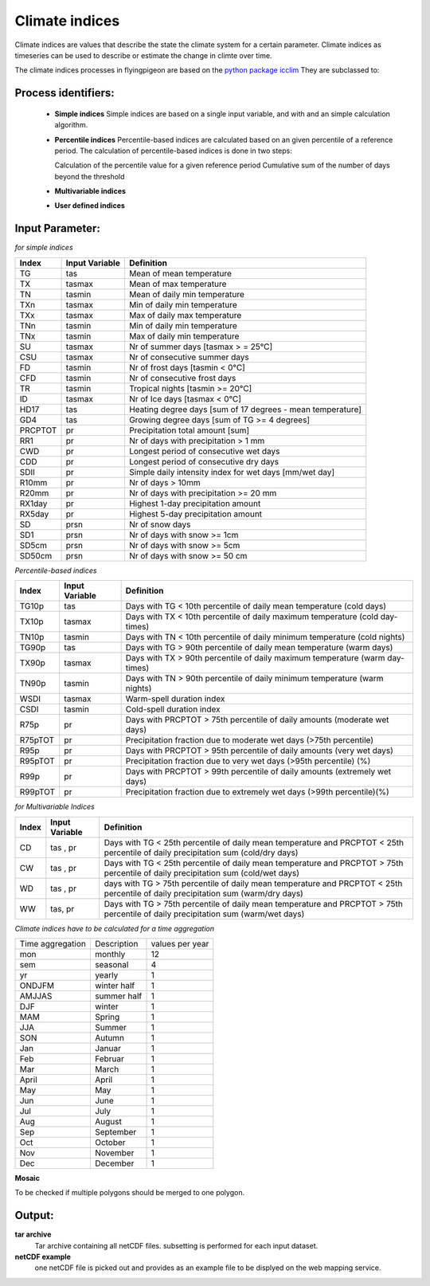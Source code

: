 Climate indices
---------------

Climate indices are values that describe the state the climate system for a certain parameter. Climate indices as timeseries can be used to describe or estimate the change in climte over time.

The climate indices processes in flyingpigeon are based on the `python package icclim <http://icclim.readthedocs.io/en/latest/>`_
They are subclassed to:


Process identifiers: 
....................

  * **Simple indices**
    Simple indices are based on a single input variable, and with and an simple calculation algorithm.

  * **Percentile indices**
    Percentile-based indices are calculated based on an given percentile of a reference period. 
    The calculation of percentile-based indices is done in two steps:

    Calculation of the percentile value for a given reference period
    Cumulative sum of the number of days beyond the threshold 
    
  * **Multivariable indices**
  * **User defined indices**
  

Input Parameter:
................    
    
*for simple indices*

+--------+----------------+--------------------------------------------------------------------------------+
| Index  | Input Variable | Definition                                                                     |
+========+================+================================================================================+
| TG     |        tas     | Mean of mean temperature                                                       |
+--------+----------------+--------------------------------------------------------------------------------+
| TX     |     tasmax     | Mean of max temperature                                                        |
+--------+----------------+--------------------------------------------------------------------------------+
| TN     |     tasmin     | Mean of daily min temperature                                                  |
+--------+----------------+--------------------------------------------------------------------------------+
| TXn    |     tasmax     | Min of daily min temperature                                                   |
+--------+----------------+--------------------------------------------------------------------------------+
| TXx    |     tasmax     | Max of daily max temperature                                                   |
+--------+----------------+--------------------------------------------------------------------------------+
| TNn    |     tasmin     | Min of daily min temperature                                                   |
+--------+----------------+--------------------------------------------------------------------------------+
| TNx    |     tasmin     | Max of daily min temperature                                                   |
+--------+----------------+--------------------------------------------------------------------------------+
| SU     |     tasmax     | Nr of summer days  [tasmax > = 25°C]                                           |
+--------+----------------+--------------------------------------------------------------------------------+
| CSU    |     tasmax     | Nr of consecutive summer days                                                  |
+--------+----------------+--------------------------------------------------------------------------------+
| FD     |     tasmin     | Nr of frost days  [tasmin < 0°C]                                               |
+--------+----------------+--------------------------------------------------------------------------------+
| CFD    |     tasmin     | Nr of consecutive frost days                                                   |
+--------+----------------+--------------------------------------------------------------------------------+
| TR     |      tasmin    | Tropical nights [tasmin >= 20°C]                                               |
+--------+----------------+--------------------------------------------------------------------------------+
| ID     |     tasmax     | Nr of Ice days [tasmax < 0°C]                                                  |
+--------+----------------+--------------------------------------------------------------------------------+
| HD17   |        tas     | Heating degree days [sum of 17 degrees - mean temperature]                     |
+--------+----------------+--------------------------------------------------------------------------------+
| GD4    |        tas     | Growing degree days [sum of TG >= 4 degrees]                                   |
+--------+----------------+--------------------------------------------------------------------------------+
| PRCPTOT|         pr     | Precipitation total amount [sum]                                               |
+--------+----------------+--------------------------------------------------------------------------------+
| RR1    |         pr     | Nr of days with precipitation > 1 mm                                           |
+--------+----------------+--------------------------------------------------------------------------------+
| CWD    |         pr     | Longest period of consecutive wet days                                         |
+--------+----------------+--------------------------------------------------------------------------------+
| CDD    |         pr     | Longest period of consecutive dry days                                         |
+--------+----------------+--------------------------------------------------------------------------------+
| SDII   |         pr     | Simple daily intensity index for wet days [mm/wet day]                         |
+--------+----------------+--------------------------------------------------------------------------------+
| R10mm  |         pr     | Nr of days > 10mm                                                              |
+--------+----------------+--------------------------------------------------------------------------------+
| R20mm  |         pr     | Nr of days with precipitation >= 20 mm                                         |
+--------+----------------+--------------------------------------------------------------------------------+
| RX1day |         pr     | Highest 1-day precipitation amount                                             |
+--------+----------------+--------------------------------------------------------------------------------+
| RX5day |         pr     | Highest 5-day precipitation amount                                             |
+--------+----------------+--------------------------------------------------------------------------------+
| SD     |       prsn     | Nr of snow days                                                                |
+--------+----------------+--------------------------------------------------------------------------------+
| SD1    |       prsn     | Nr of days with snow >= 1cm                                                    |
+--------+----------------+--------------------------------------------------------------------------------+
| SD5cm  |       prsn     | Nr of days with snow >= 5cm                                                    |
+--------+----------------+--------------------------------------------------------------------------------+
| SD50cm |       prsn     | Nr of days with snow >= 50 cm                                                  |
+--------+----------------+--------------------------------------------------------------------------------+


*Percentile-based indices*


+------------+----------------+--------------------------------------------------------------------------------+
| Index      | Input Variable | Definition                                                                     |
+============+================+================================================================================+
|  TG10p     |    tas         |    Days with TG < 10th percentile of daily mean temperature (cold days)        |
+------------+----------------+--------------------------------------------------------------------------------+
|  TX10p     |    tasmax      |    Days with TX < 10th percentile of daily maximum temperature (cold day-times)|
+------------+----------------+--------------------------------------------------------------------------------+
|  TN10p     |    tasmin      |    Days with TN < 10th percentile of daily minimum temperature (cold nights)   |
+------------+----------------+--------------------------------------------------------------------------------+
|  TG90p     |    tas         |    Days with TG > 90th percentile of daily mean temperature (warm days)        |
+------------+----------------+--------------------------------------------------------------------------------+
|  TX90p     |    tasmax      |    Days with TX > 90th percentile of daily maximum temperature (warm day-times)|
+------------+----------------+--------------------------------------------------------------------------------+
|  TN90p     |    tasmin      |    Days with TN > 90th percentile of daily minimum temperature (warm nights)   |
+------------+----------------+--------------------------------------------------------------------------------+
|  WSDI      |    tasmax      |    Warm-spell duration index                                                   |
+------------+----------------+--------------------------------------------------------------------------------+
|  CSDI      |    tasmin      |    Cold-spell duration index                                                   |
+------------+----------------+--------------------------------------------------------------------------------+
|  R75p      |    pr          |    Days with PRCPTOT > 75th percentile of daily amounts (moderate wet days)    |
+------------+----------------+--------------------------------------------------------------------------------+
|  R75pTOT   |    pr          |    Precipitation fraction due to moderate wet days (>75th percentile)          |
+------------+----------------+--------------------------------------------------------------------------------+
|  R95p      |    pr          |    Days with PRCPTOT > 95th percentile of daily amounts (very wet days)        |
+------------+----------------+--------------------------------------------------------------------------------+
|  R95pTOT   |    pr          |    Precipitation fraction due to very wet days (>95th percentile) (%)          |
+------------+----------------+--------------------------------------------------------------------------------+
|  R99p      |    pr          |    Days with PRCPTOT > 99th percentile of daily amounts (extremely wet days)   |
+------------+----------------+--------------------------------------------------------------------------------+
|  R99pTOT   |    pr          |    Precipitation fraction due to extremely wet days (>99th percentile)(%)      |
+------------+----------------+--------------------------------------------------------------------------------+


*for Multivariable Indices*


+------------+----------------+--------------------------------------------------------------------------------+
| Index      | Input Variable | Definition                                                                     |
+============+================+================================================================================+
| CD         | tas , pr       | Days with TG < 25th percentile of daily mean temperature and                   |
|            |                | PRCPTOT < 25th percentile of daily precipitation sum (cold/dry days)           |
+------------+----------------+--------------------------------------------------------------------------------+
| CW         | tas , pr       | Days with TG < 25th percentile of daily mean temperature and                   |
|            |                | PRCPTOT > 75th percentile of daily precipitation sum (cold/wet days)           |
+------------+----------------+--------------------------------------------------------------------------------+
| WD         | tas , pr       | days with TG > 75th percentile of daily mean temperature and                   |
|            |                | PRCPTOT < 25th percentile of daily precipitation sum (warm/dry days)           |
+------------+----------------+--------------------------------------------------------------------------------+
| WW         | tas, pr        | Days with TG > 75th percentile of daily mean temperature and                   |
|            |                | PRCPTOT > 75th percentile of daily precipitation sum (warm/wet days)           |
+------------+----------------+--------------------------------------------------------------------------------+

*Climate indices have to be calculated for a time aggregation*

+-------------+-------------+---------+
| Time        |Description  |values   |
| aggregation |             |per year | 
+-------------+-------------+---------+
| mon         | monthly     | 12      |
+-------------+-------------+---------+
| sem         | seasonal    | 4       |          
+-------------+-------------+---------+
| yr          | yearly      | 1       |
+-------------+-------------+---------+
| ONDJFM      | winter half | 1       |
+-------------+-------------+---------+ 
| AMJJAS      | summer half | 1       |
+-------------+-------------+---------+
| DJF         | winter      | 1       |                
+-------------+-------------+---------+ 
| MAM         | Spring      | 1       |
+-------------+-------------+---------+ 
| JJA         | Summer      | 1       |
+-------------+-------------+---------+ 
| SON         | Autumn      | 1       |
+-------------+-------------+---------+ 
| Jan         | Januar      | 1       |
+-------------+-------------+---------+
| Feb         | Februar     | 1       |
+-------------+-------------+---------+
| Mar         | March       | 1       |
+-------------+-------------+---------+
| April       | April       | 1       |
+-------------+-------------+---------+
| May         | May         | 1       |
+-------------+-------------+---------+
| Jun         | June        | 1       |
+-------------+-------------+---------+
| Jul         | July        | 1       |
+-------------+-------------+---------+
| Aug         | August      | 1       |
+-------------+-------------+---------+
| Sep         | September   | 1       |
+-------------+-------------+---------+
| Oct         | October     | 1       |
+-------------+-------------+---------+
| Nov         | November    | 1       |
+-------------+-------------+---------+
| Dec         | December    | 1       |
+-------------+-------------+---------+


**Mosaic**

To be checked if multiple polygons should be merged to one polygon.


Output: 
.......

**tar archive**
  Tar archive containing all netCDF files. subsetting is performed for each input dataset. 

**netCDF example**
  one netCDF file is picked out and provides as an example file to be displyed on the web mapping service. 
